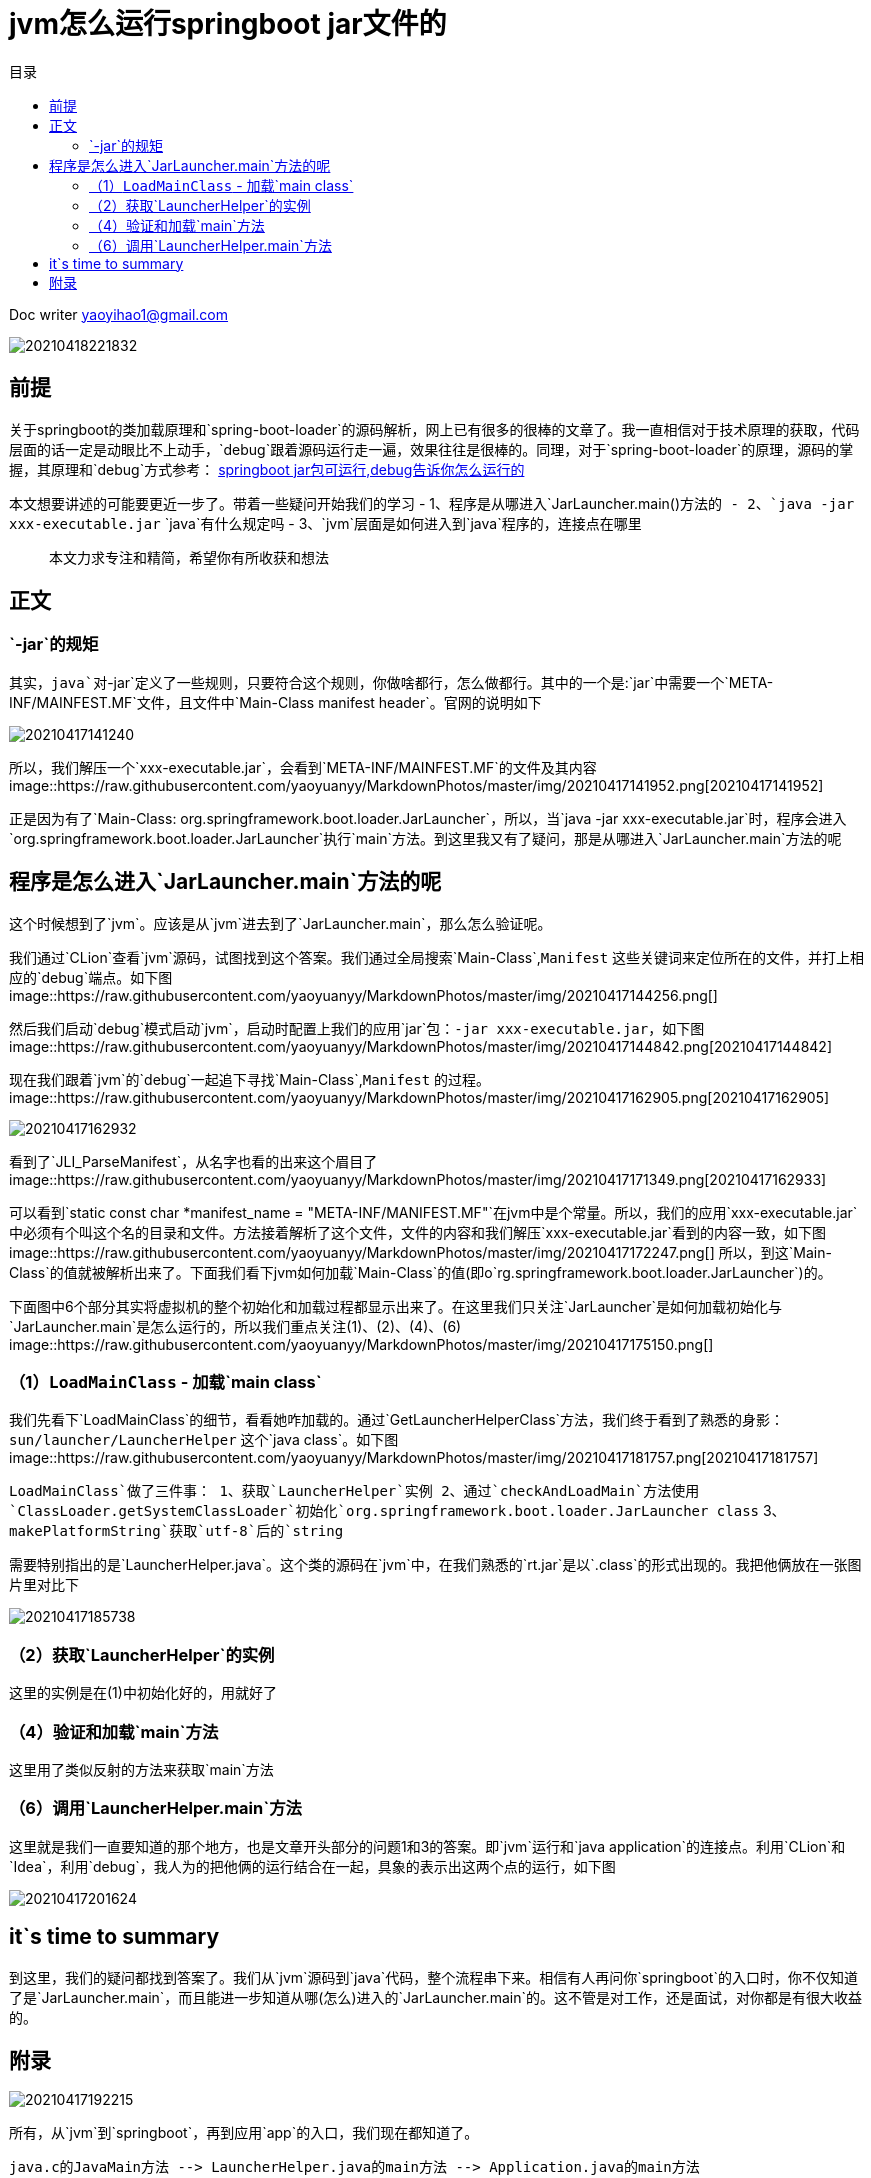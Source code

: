 = jvm怎么运行springboot jar文件的
:toc: left
:toc-title: 目录
:tip-caption: 💡
:note-caption: ℹ️
:important-caption: ❗
:caution-caption: 🔥
:warning-caption: ⚠️
// :tip-caption: :bulb:
// :note-caption: :information_source:
// :important-caption: :heavy_exclamation_mark:	
// :caution-caption: :fire:
// :warning-caption: :warning:
:icons: font

Doc writer yaoyihao1@gmail.com


image::https://raw.githubusercontent.com/yaoyuanyy/MarkdownPhotos/master/img/20210418221832.png[20210418221832]

== 前提

关于springboot的类加载原理和`spring-boot-loader`的源码解析，网上已有很多的很棒的文章了。我一直相信对于技术原理的获取，代码层面的话一定是动眼比不上动手，`debug`跟着源码运行走一遍，效果往往是很棒的。同理，对于`spring-boot-loader`的原理，源码的掌握，其原理和`debug`方式参考： https://juejin.cn/post/6844904088707186701[springboot jar包可运行,debug告诉你怎么运行的]

本文想要讲述的可能要更近一步了。带着一些疑问开始我们的学习
- 1、程序是从哪进入`JarLauncher.main()`方法的
- 2、`java -jar xxx-executable.jar` `java`有什么规定吗
- 3、`jvm`层面是如何进入到`java`程序的，连接点在哪里

> 本文力求专注和精简，希望你有所收获和想法

== 正文

=== `-jar`的规矩
其实，`java`对`-jar`定义了一些规则，只要符合这个规则，你做啥都行，怎么做都行。其中的一个是:`jar`中需要一个`META-INF/MAINFEST.MF`文件，且文件中`Main-Class manifest header`。官网的说明如下

image::https://raw.githubusercontent.com/yaoyuanyy/MarkdownPhotos/master/img/20210417141240.png[20210417141240]

所以，我们解压一个`xxx-executable.jar`，会看到`META-INF/MAINFEST.MF`的文件及其内容
image::https://raw.githubusercontent.com/yaoyuanyy/MarkdownPhotos/master/img/20210417141952.png[20210417141952]

正是因为有了`Main-Class: org.springframework.boot.loader.JarLauncher`，所以，当`java -jar xxx-executable.jar`时，程序会进入`org.springframework.boot.loader.JarLauncher`执行`main`方法。到这里我又有了疑问，那是从哪进入`JarLauncher.main`方法的呢

== 程序是怎么进入`JarLauncher.main`方法的呢
这个时候想到了`jvm`。应该是从`jvm`进去到了`JarLauncher.main`，那么怎么验证呢。

我们通过`CLion`查看`jvm`源码，试图找到这个答案。我们通过全局搜索`Main-Class`,`Manifest` 这些关键词来定位所在的文件，并打上相应的`debug`端点。如下图
image::https://raw.githubusercontent.com/yaoyuanyy/MarkdownPhotos/master/img/20210417144256.png[]

然后我们启动`debug`模式启动`jvm`，启动时配置上我们的应用`jar`包：`-jar xxx-executable.jar`，如下图
image::https://raw.githubusercontent.com/yaoyuanyy/MarkdownPhotos/master/img/20210417144842.png[20210417144842]


现在我们跟着`jvm`的`debug`一起追下寻找`Main-Class`,`Manifest` 的过程。
image::https://raw.githubusercontent.com/yaoyuanyy/MarkdownPhotos/master/img/20210417162905.png[20210417162905]

image::https://raw.githubusercontent.com/yaoyuanyy/MarkdownPhotos/master/img/20210417162932.png[20210417162932]

看到了`JLI_ParseManifest`，从名字也看的出来这个眉目了
image::https://raw.githubusercontent.com/yaoyuanyy/MarkdownPhotos/master/img/20210417171349.png[20210417162933]

可以看到`static const char *manifest_name = "META-INF/MANIFEST.MF"`在jvm中是个常量。所以，我们的应用`xxx-executable.jar`中必须有个叫这个名的目录和文件。方法接着解析了这个文件，文件的内容和我们解压`xxx-executable.jar`看到的内容一致，如下图
image::https://raw.githubusercontent.com/yaoyuanyy/MarkdownPhotos/master/img/20210417172247.png[]
所以，到这`Main-Class`的值就被解析出来了。下面我们看下jvm如何加载`Main-Class`的值(即o`rg.springframework.boot.loader.JarLauncher`)的。


下面图中6个部分其实将虚拟机的整个初始化和加载过程都显示出来了。在这里我们只关注`JarLauncher`是如何加载初始化与`JarLauncher.main`是怎么运行的，所以我们重点关注(1)、(2)、(4)、(6)
image::https://raw.githubusercontent.com/yaoyuanyy/MarkdownPhotos/master/img/20210417175150.png[]


=== （1）`LoadMainClass` - 加载`main class`
我们先看下`LoadMainClass`的细节，看看她咋加载的。通过`GetLauncherHelperClass`方法，我们终于看到了熟悉的身影：`sun/launcher/LauncherHelper` 这个`java class`。如下图
image::https://raw.githubusercontent.com/yaoyuanyy/MarkdownPhotos/master/img/20210417181757.png[20210417181757]

`LoadMainClass`做了三件事：
1、获取`LauncherHelper`实例
2、通过`checkAndLoadMain`方法使用`ClassLoader.getSystemClassLoader`初始化`org.springframework.boot.loader.JarLauncher class`
3、`makePlatformString`获取`utf-8`后的`string`

需要特别指出的是`LauncherHelper.java`。这个类的源码在`jvm`中，在我们熟悉的`rt.jar`是以`.class`的形式出现的。我把他俩放在一张图片里对比下

image::https://raw.githubusercontent.com/yaoyuanyy/MarkdownPhotos/master/img/20210417185738.png[20210417185738]

=== （2）获取`LauncherHelper`的实例
这里的实例是在(1)中初始化好的，用就好了

=== （4）验证和加载`main`方法
这里用了类似反射的方法来获取`main`方法

=== （6）调用`LauncherHelper.main`方法
这里就是我们一直要知道的那个地方，也是文章开头部分的问题1和3的答案。即`jvm`运行和`java application`的连接点。利用`CLion`和`Idea`，利用`debug`，我人为的把他俩的运行结合在一起，具象的表示出这两个点的运行，如下图

image::https://raw.githubusercontent.com/yaoyuanyy/MarkdownPhotos/master/img/20210417201624.png[20210417201624]


== it`s time to summary

到这里，我们的疑问都找到答案了。我们从`jvm`源码到`java`代码，整个流程串下来。相信有人再问你`springboot`的入口时，你不仅知道了是`JarLauncher.main`，而且能进一步知道从哪(怎么)进入的`JarLauncher.main`的。这不管是对工作，还是面试，对你都是有很大收益的。


== 附录

image::https://raw.githubusercontent.com/yaoyuanyy/MarkdownPhotos/master/img/20210417192215.png[20210417192215]


所有，从`jvm`到`springboot`，再到应用`app`的入口，我们现在都知道了。
```
java.c的JavaMain方法 --> LauncherHelper.java的main方法 --> Application.java的main方法
```

收益文章： https://programmer.ink/think/why-the-jar-of-springboot-can-run-independently.html[why-the-jar-of-springboot-can-run-independently]

